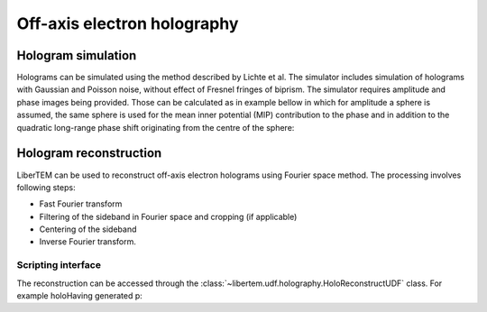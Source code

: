 Off-axis electron holography
============================

Hologram simulation
-------------------
Holograms can be simulated using the method described by Lichte et al.
The simulator includes simulation of holograms with Gaussian and Poisson noise, without effect of
Fresnel fringes of biprism. The simulator requires amplitude and phase images being provided. Those can be
calculated as in example bellow in which for amplitude a sphere is assumed, the same sphere is used
for the mean inner potential (MIP) contribution to the phase and in addition to the quadratic long-range
phase shift originating from the centre of the sphere:

.. testcode:: autoudf

   import numpy as np
   import matplotlib.pyplot as plt
   from libertem.utils.generate import hologram_frame

   # Define grid
   sx, sy = (256, 256)
   mx, my = np.meshgrid(np.arange(sx), np.arange(sy))
   # Define sphere region
   sphere = (mx - 33.)**2 + (my - 103.)**2 < 20.**2
   # Calculate long-range contribution to the phase
   phase = ((mx - 33.)**2 + (my - 103.)**2) / sx / 10.
   # Add mean inner potential contribution to the phase
   phase[sphere] += (-((mx[sphere] - 33.)**2 \
                      + (my[sphere] - 103.)**2) / sx / 3 + 0.5) * 5.
   # Calculate amplitude of the phase
   amp = np.ones_like(phase)
   amp[sphere] = ((mx[sphere] - 33.)**2 \
                  + (my[sphere] - 103.)**2) / sx / 3 + 0.5

   To generate object hologram `amp` and `phase` should be passed to the `holo_frame` function as follows.

   # Simulate object and reference holograms
   holo = hologram_frame(amp, phase)
   ref = hologram_frame(np.ones_like(phase), np.zeros_like(phase))

   # Plot
   f, ax = plt.subplots(1, 2)
   ax[0].matshow(holo, cmap='gray')
   ax[0].title('Object hologram')
   ax[0].set_axis_off()
   ax[1].matshow(ref, cmap='gray')
   ax[1].set_axis_off()

.. image:: ./images/holography/holograms.png

Hologram reconstruction
-----------------------

LiberTEM can be used to reconstruct off-axis electron holograms using Fourier space method. The processing involves
following steps:

* Fast Fourier transform
* Filtering of the sideband in Fourier space and cropping (if applicable)
* Centering of the sideband
* Inverse Fourier transform.

Scripting interface
~~~~~~~~~~~~~~~~~~~


The reconstruction can be accessed through the :class:`~libertem.udf.holography.HoloReconstructUDF` class.
For example holoHaving generated p:



